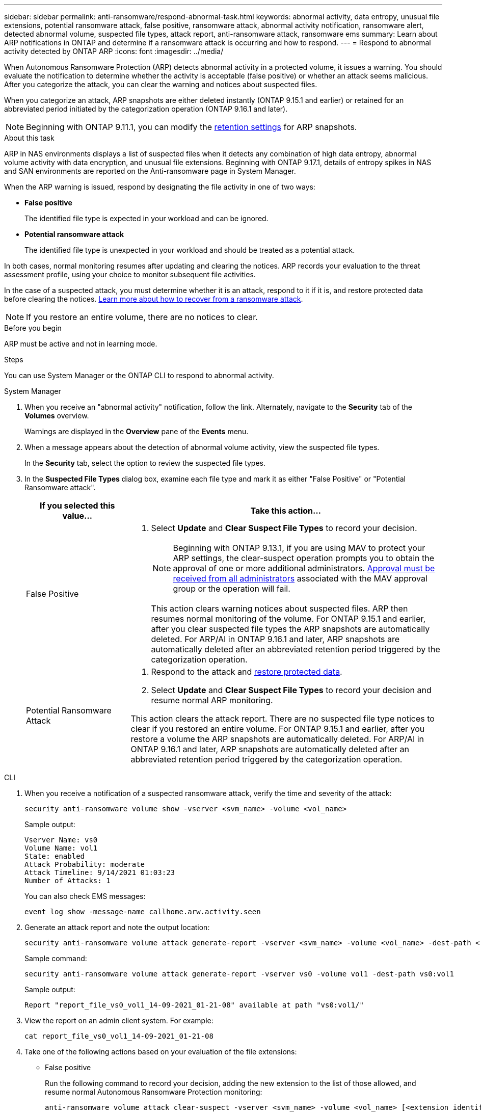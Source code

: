 ---
sidebar: sidebar
permalink: anti-ransomware/respond-abnormal-task.html
keywords: abnormal activity, data entropy, unusual file extensions, potential ransomware attack, false positive, ransomware attack, abnormal activity notification, ransomware alert, detected abnormal volume, suspected file types, attack report, anti-ransomware attack, ransomware ems
summary: Learn about ARP notifications in ONTAP and determine if a ransomware attack is occurring and how to respond.
---
= Respond to abnormal activity detected by ONTAP ARP
:icons: font
:imagesdir: ../media/

[.lead]
When Autonomous Ransomware Protection (ARP) detects abnormal activity in a protected volume, it issues a warning. You should evaluate the notification to determine whether the activity is acceptable (false positive) or whether an attack seems malicious. After you categorize the attack, you can clear the warning and notices about suspected files.

When you categorize an attack, ARP snapshots are either deleted instantly (ONTAP 9.15.1 and earlier) or retained for an abbreviated period initiated by the categorization operation (ONTAP 9.16.1 and later).

NOTE: Beginning with ONTAP 9.11.1, you can modify the xref:modify-automatic-snapshot-options-task.html[retention settings] for ARP snapshots.

//Nearly identical content to threat assessment and arp snapshots in link
.About this task

ARP in NAS environments displays a list of suspected files when it detects any combination of high data entropy, abnormal volume activity with data encryption, and unusual file extensions. Beginning with ONTAP 9.17.1, details of entropy spikes in NAS and SAN environments are reported on the Anti-ransomware page in System Manager.

When the ARP warning is issued, respond by designating the file activity in one of two ways:

* *False positive*
+
The identified file type is expected in your workload and can be ignored.

* *Potential ransomware attack*
+
The identified file type is unexpected in your workload and should be treated as a potential attack.

In both cases, normal monitoring resumes after updating and clearing the notices. ARP records your evaluation to the threat assessment profile, using your choice to monitor subsequent file activities. 

In the case of a suspected attack, you must determine whether it is an attack, respond to it if it is, and restore protected data before clearing the notices. link:index.html#how-to-recover-data-in-ontap-after-a-ransomware-attack[Learn more about how to recover from a ransomware attack].

[NOTE]
If you restore an entire volume, there are no notices to clear.

.Before you begin 

ARP must be active and not in learning mode.

.Steps

You can use System Manager or the ONTAP CLI to respond to abnormal activity. 

[role="tabbed-block"]
====
.System Manager
--
. When you receive an "abnormal activity" notification, follow the link. Alternately, navigate to the *Security* tab of the *Volumes* overview.
+
Warnings are displayed in the *Overview* pane of the *Events* menu.

. When a message appears about the detection of abnormal volume activity, view the suspected file types.
+
In the *Security* tab, select the option to review the suspected file types.

. In the *Suspected File Types* dialog box, examine each file type and mark it as either "False Positive" or "Potential Ransomware attack".
+
[cols="25,75"]
|===

h| If you selected this value... h| Take this action...

a| False Positive a| . Select *Update* and *Clear Suspect File Types* to record your decision.
+
NOTE: Beginning with ONTAP 9.13.1, if you are using MAV to protect your ARP settings, the clear-suspect operation prompts you to obtain the approval of one or more additional administrators. link:../multi-admin-verify/request-operation-task.html[Approval must be received from all administrators] associated with the MAV approval group or the operation will fail.
+
This action clears warning notices about suspected files. ARP then resumes normal monitoring of the volume.
For ONTAP 9.15.1 and earlier, after you clear suspected file types the ARP snapshots are automatically deleted. For ARP/AI in ONTAP 9.16.1 and later, ARP snapshots are automatically deleted after an abbreviated retention period triggered by the categorization operation.

a| Potential Ransomware Attack a| . Respond to the attack and link:recover-data-task.html[restore protected data]. 
. Select *Update* and *Clear Suspect File Types* to record your decision and resume normal ARP monitoring. 

This action clears the attack report. There are no suspected file type notices to clear if you restored an entire volume. For ONTAP 9.15.1 and earlier, after you restore a volume the ARP snapshots are automatically deleted. For ARP/AI in ONTAP 9.16.1 and later, ARP snapshots are automatically deleted after an abbreviated retention period triggered by the categorization operation.
|===
--

.CLI
--
. When you receive a notification of a suspected ransomware attack, verify the time and severity of the attack:
+
[source,cli]
----
security anti-ransomware volume show -vserver <svm_name> -volume <vol_name>
----
+
Sample output:
+
....
Vserver Name: vs0
Volume Name: vol1
State: enabled
Attack Probability: moderate
Attack Timeline: 9/14/2021 01:03:23
Number of Attacks: 1
....
+
You can also check EMS messages:
+
[source,cli]
----
event log show -message-name callhome.arw.activity.seen
----

. Generate an attack report and note the output location:
+
[source,cli]
----
security anti-ransomware volume attack generate-report -vserver <svm_name> -volume <vol_name> -dest-path <[svm_name:]vol_name/[sub-dir-name]>
----
+
Sample command:
+
----
security anti-ransomware volume attack generate-report -vserver vs0 -volume vol1 -dest-path vs0:vol1
----
+
Sample output:
+
----
Report "report_file_vs0_vol1_14-09-2021_01-21-08" available at path "vs0:vol1/"
----

. View the report on an admin client system. For example:
+
....
cat report_file_vs0_vol1_14-09-2021_01-21-08
....

. Take one of the following actions based on your evaluation of the file extensions:

** False positive
+
Run the following command to record your decision, adding the new extension to the list of those allowed, and resume normal Autonomous Ransomware Protection monitoring:
+
[source,cli]
----
anti-ransomware volume attack clear-suspect -vserver <svm_name> -volume <vol_name> [<extension identifiers>] -false-positive true
----
+
Use the following optional parameter to identify only specific extensions as false positives:
+
* `[-extension <text>, … ]`: File extensions
+
This `clear-suspect` operation clears warning notices about suspected files. ARP then resumes normal monitoring of the volume. For ONTAP 9.15.1 and earlier, after you clear suspected file types the ARP snapshots are automatically deleted. For ARP/AI in ONTAP 9.16.1 and later, ARP snapshots are automatically deleted after an abbreviated retention period triggered by the categorization operation.

** Potential ransomware attack
+
Respond to the attack and link:../anti-ransomware/recover-data-task.html[recover data from the ARP-created backup snapshot]. After the data is recovered, run the following command to record your decision and resume normal ARP monitoring:
+
[source,cli]
----
anti-ransomware volume attack clear-suspect -vserver <svm_name> -volume <vol_name> [<extension identifiers>] -false-positive false
----
+
Use the following optional parameter to identify only specific extensions as potential ransomware:
+
* `[-extension <text>, … ]`: File extension
+
This `clear-suspect` operation clears the attack report. There are no suspected file type notices to clear if you restored an entire volume. For ONTAP 9.15.1 and earlier, after you restore a volume the ARP snapshots are automatically deleted. For ARP/AI in ONTAP 9.16.1 and later, ARP snapshots are automatically deleted after an abbreviated retention period triggered by the categorization operation.

. If you are using MAV and an expected `clear-suspect` operation needs additional approvals, each MAV group approver must:
.. Show the request:
+
[source,cli]
----
security multi-admin-verify request show
----

.. Approve the request to resume normal anti-ransomware monitoring:
+
[source,cli]
----
security multi-admin-verify request approve -index[<number returned from show request>]
----
+
The response for the last group approver indicates that the volume has been modified and a false positive is recorded.

. If you are using MAV and you are a MAV group approver, you can also reject a clear-suspect request:
+
[source,cli]
----
security multi-admin-verify request veto -index[<number returned from show request>]
----

--
====

.Related information

* link:https://kb.netapp.com/onprem%2Fontap%2Fda%2FNAS%2FUnderstanding_Autonomous_Ransomware_Protection_attacks_and_the_Autonomous_Ransomware_Protection_snapshot#[KB: Understanding Autonomous Ransomware Protection attacks and the Autonomous Ransomware Protection snapshot^].
* link:modify-automatic-snapshot-options-task.html[Adjust automatic ARP snapshots settings].

// 2025-1-16, ontapdoc-2645
// 2024-12-17, ontapdoc-2557
// 2024-02-26, #1267
// 2023-04-21, ONTAPDOC-931
// 2022-08-25, BURT 1499112
// 2022-06-02, ontap-issues-436
// 2021-10-29, Jira IE-353